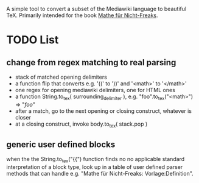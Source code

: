 A simple tool to convert a subset of the Mediawiki language to beautiful
TeX. Primarily intended for the book [[https://de.wikibooks.org/wiki/Mathe_f%C3%BCr_Nicht-Freaks][Mathe für Nicht-Freaks]].

* TODO List
** change from regex matching to real parsing
- stack of matched opening delimiters
- a function flip that converts e.g. '((' to '))' and '<math>' to '</math>'
- one regex for opening mediawiki delimiters, one for HTML ones
- a function String.to_tex( surrounding_delimiter ), e.g.
  "foo".to_tex("<math>") => "$foo$"
- after a match, go to the next opening or closing construct, whatever is closer
- at a closing construct, invoke body.to_tex( stack.pop )
** generic user defined blocks
when the the String.to_tex("{{") function finds no no applicable standard
interpretation of a block type, look up in a table of user defined parser
methods that can handle e.g. "Mathe für Nicht-Freaks: Vorlage:Definition".
